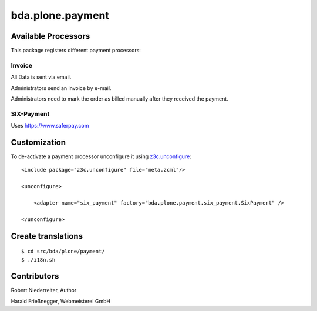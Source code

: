 bda.plone.payment
#################



Available Processors
====================


This package registers different payment processors:


Invoice
-------

All Data is sent via email.

Administrators send an invoice by e-mail.

Administrators need to mark the order as billed manually after they received the
payment.


SIX-Payment
-----------

Uses https://www.saferpay.com





Customization
=============

To de-activate a payment processor unconfigure it using `z3c.unconfigure`_::


    <include package="z3c.unconfigure" file="meta.zcml"/>
    
    <unconfigure>
    
        <adapter name="six_payment" factory="bda.plone.payment.six_payment.SixPayment" />
        
    </unconfigure>
    
.. _`z3c.unconfigure`: https://pypi.python.org/pypi/z3c.unconfigure





Create translations
===================

::

    $ cd src/bda/plone/payment/
    $ ./i18n.sh


Contributors
============


Robert Niederreiter, Author

Harald Frießnegger, Webmeisterei GmbH


